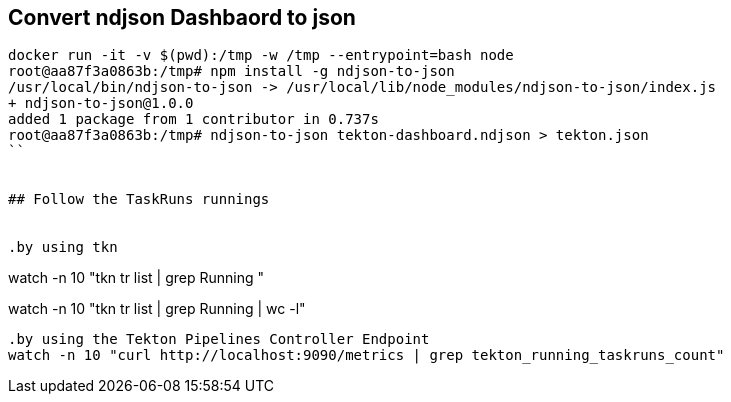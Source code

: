 
## Convert ndjson Dashbaord to json

```
docker run -it -v $(pwd):/tmp -w /tmp --entrypoint=bash node
root@aa87f3a0863b:/tmp# npm install -g ndjson-to-json
/usr/local/bin/ndjson-to-json -> /usr/local/lib/node_modules/ndjson-to-json/index.js
+ ndjson-to-json@1.0.0
added 1 package from 1 contributor in 0.737s
root@aa87f3a0863b:/tmp# ndjson-to-json tekton-dashboard.ndjson > tekton.json
``


## Follow the TaskRuns runnings


.by using tkn
```
watch -n 10 "tkn tr list | grep Running "
```

```
watch -n 10 "tkn tr list | grep Running | wc -l"
```

.by using the Tekton Pipelines Controller Endpoint
watch -n 10 "curl http://localhost:9090/metrics | grep tekton_running_taskruns_count"